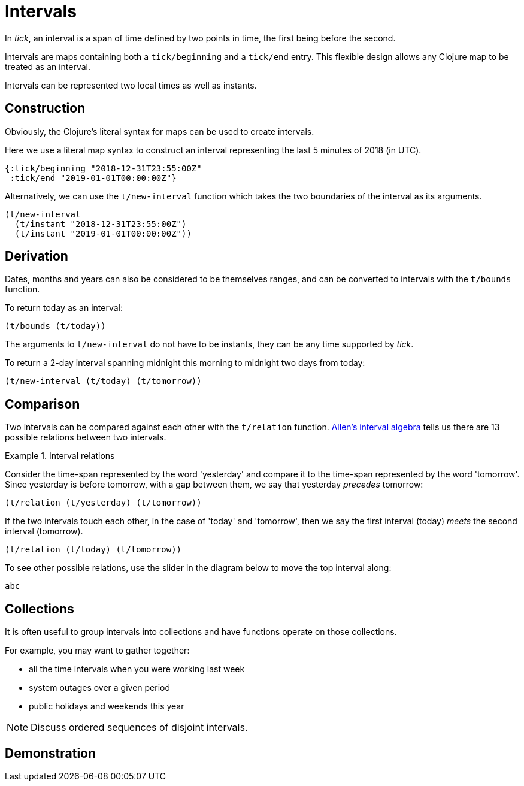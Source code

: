 = Intervals

In _tick_, an interval is a span of time defined by two points in time, the first being before the second.

Intervals are maps containing both a `tick/beginning` and a `tick/end` entry. This flexible design allows any Clojure map to be treated as an interval.

Intervals can be represented two local times as well as instants.

== Construction

Obviously, the Clojure's literal syntax for maps can be used to create intervals.

====
Here we use a literal map syntax to construct an interval representing the last 5 minutes of 2018 (in UTC).

[source,clojure]
----
{:tick/beginning "2018-12-31T23:55:00Z"
 :tick/end "2019-01-01T00:00:00Z"}
----

====

Alternatively, we can use the `t/new-interval` function which takes the two boundaries of the interval as its arguments.

====
[source,clojure]
----
(t/new-interval
  (t/instant "2018-12-31T23:55:00Z")
  (t/instant "2019-01-01T00:00:00Z"))
----
====

== Derivation

Dates, months and years can also be considered to be themselves ranges, and can be converted to intervals with the `t/bounds` function.

====
To return today as an interval:

[source.code,clojure]
----
(t/bounds (t/today))
----
====

The arguments to `t/new-interval` do not have to be instants, they can be any time supported by _tick_.

====
To return a 2-day interval spanning midnight this morning to midnight [#eval-two-days-from-today]#two days from today#:
// Calculate the day today plus 2 days

[source.code,clojure]
----
(t/new-interval (t/today) (t/tomorrow))
----
====

== Comparison

Two intervals can be compared against each other with the `t/relation` function. link:https://en.wikipedia.org/wiki/Allen%27s_interval_algebra[Allen's interval algebra] tells us there are 13 possible relations between two intervals.

.Interval relations
====
Consider the time-span represented by the word 'yesterday' and compare it to the time-span represented by the word 'tomorrow'. Since yesterday is before tomorrow, with a gap between them, we say that yesterday _precedes_ tomorrow:

[source.code#relation-yesterday-tomorrow,clojure]
----
(t/relation (t/yesterday) (t/tomorrow))
----

If the two intervals touch each other, in the case of 'today' and 'tomorrow', then we say the first interval (today) _meets_ the second interval (tomorrow).

[source.code#relation-today-tomorrow,clojure]
----
(t/relation (t/today) (t/tomorrow))
----

To see other possible relations, use the slider in the diagram below to move the top interval along:

[.interval-relations]
----
abc
----
====

== Collections

It is often useful to group intervals into collections and have
functions operate on those collections.

For example, you may want to gather together:

* all the time intervals when you were working last week
* system outages over a given period
* public holidays and weekends this year

NOTE: Discuss ordered sequences of disjoint intervals.

== Demonstration
